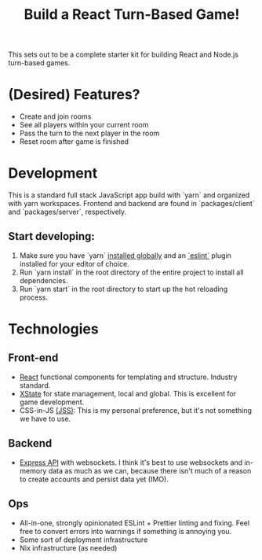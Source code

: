 #+TITLE: Build a React Turn-Based Game!

This sets out to be a complete starter kit for building React and Node.js turn-based games.

* (Desired) Features?
- Create and join rooms
- See all players within your current room
- Pass the turn to the next player in the room
- Reset room after game is finished
* Development
This is a standard full stack JavaScript app build with `yarn` and organized with yarn workspaces.
Frontend and backend are found in `packages/client` and `packages/server`, respectively.

** Start developing:
1. Make sure you have `yarn` [[https://classic.yarnpkg.com/en/docs/install/#debian-stable][installed globally]] and an [[https://marketplace.visualstudio.com/items?itemName=dbaeumer.vscode-eslint][`eslint`]] plugin installed for your editor of choice.
2. Run `yarn install` in the root directory of the entire project to install all dependencies.
3. Run `yarn start` in the root directory to start up the hot reloading process.

* Technologies
** Front-end
- [[https://reactjs.org/][React]] functional components for templating and structure. Industry standard.
- [[https://xstate.js.org/][XState]] for state management, local and global. This is excellent for game development.
- CSS-in-JS [[https://cssinjs.org/?v=v10.6.0][(JSS)]]: This is my personal preference, but it's not something we have to use.
** Backend
- [[http://expressjs.com/][Express API]] with websockets. I think it's best to use websockets and in-memory data as much as we can, because there isn't much of a reason to create accounts and persist data yet (IMO).
** Ops
- All-in-one, strongly opinionated ESLint + Prettier linting and fixing. Feel free to convert errors into warnings if something is annoying you.
- Some sort of deployment infrastructure
- Nix infrastructure (as needed)
